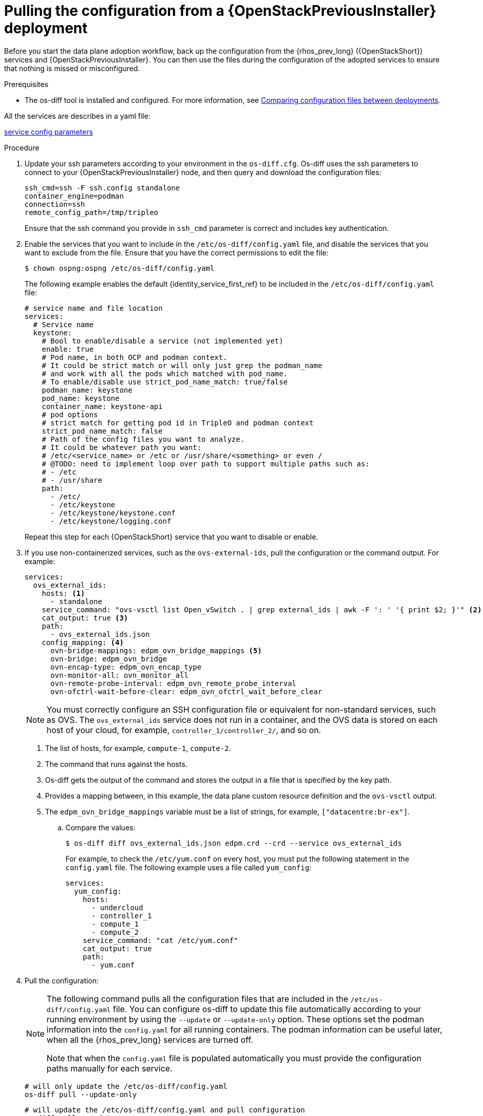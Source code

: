 :_mod-docs-content-type: PROCEDURE
[id="pulling-configuration-from-tripleo-deployment_{context}"]

= Pulling the configuration from a {OpenStackPreviousInstaller} deployment

Before you start the data plane adoption workflow, back up the configuration from the {rhos_prev_long} ({OpenStackShort}) services and {OpenStackPreviousInstaller}. You can then use the files during the configuration of the adopted services to ensure that nothing is missed or misconfigured.

.Prerequisites

* The os-diff tool is installed and configured. For more information, see
xref:comparing-configuration-files-between-deployments_configuring-network[Comparing configuration files between deployments].

ifeval::["{build}" != "downstream"]
All the services are describes in a yaml file:

https://github.com/openstack-k8s-operators/os-diff/blob/main/config.yaml[service config parameters]
endif::[]

.Procedure

. Update your ssh parameters according to your environment in the `os-diff.cfg`. Os-diff uses the ssh parameters to connect to your {OpenStackPreviousInstaller} node, and then query and download the configuration files:
+
----
ssh_cmd=ssh -F ssh.config standalone
container_engine=podman
connection=ssh
remote_config_path=/tmp/tripleo
----
+
Ensure that the ssh command you provide in `ssh_cmd` parameter is correct and includes key authentication.

. Enable the services that you want to include in the `/etc/os-diff/config.yaml` file, and disable the services that you want to exclude from the file. Ensure that you have the correct permissions to edit the file:
+
----
$ chown ospng:ospng /etc/os-diff/config.yaml
----
+
The following example enables the default {identity_service_first_ref} to be included in the `/etc/os-diff/config.yaml` file:
+
[source,yaml]
----
# service name and file location
services:
  # Service name
  keystone:
    # Bool to enable/disable a service (not implemented yet)
    enable: true
    # Pod name, in both OCP and podman context.
    # It could be strict match or will only just grep the podman_name
    # and work with all the pods which matched with pod_name.
    # To enable/disable use strict_pod_name_match: true/false
    podman_name: keystone
    pod_name: keystone
    container_name: keystone-api
    # pod options
    # strict match for getting pod id in TripleO and podman context
    strict_pod_name_match: false
    # Path of the config files you want to analyze.
    # It could be whatever path you want:
    # /etc/<service_name> or /etc or /usr/share/<something> or even /
    # @TODO: need to implement loop over path to support multiple paths such as:
    # - /etc
    # - /usr/share
    path:
      - /etc/
      - /etc/keystone
      - /etc/keystone/keystone.conf
      - /etc/keystone/logging.conf
----
+
Repeat this step for each {OpenStackShort} service that you want to disable or enable.

. If you use non-containerized services, such as the `ovs-external-ids`, pull the configuration or the command output. For example:
+
----
services:
  ovs_external_ids:
    hosts: <1>
      - standalone
    service_command: "ovs-vsctl list Open_vSwitch . | grep external_ids | awk -F ': ' '{ print $2; }'" <2>
    cat_output: true <3>
    path:
      - ovs_external_ids.json
    config_mapping: <4>
      ovn-bridge-mappings: edpm_ovn_bridge_mappings <5>
      ovn-bridge: edpm_ovn_bridge
      ovn-encap-type: edpm_ovn_encap_type
      ovn-monitor-all: ovn_monitor_all
      ovn-remote-probe-interval: edpm_ovn_remote_probe_interval
      ovn-ofctrl-wait-before-clear: edpm_ovn_ofctrl_wait_before_clear
----
+
[NOTE]
You must correctly configure an SSH configuration file or equivalent for non-standard services, such as OVS. The `ovs_external_ids` service does not run in a container, and the OVS data is stored on each host of your cloud, for example, `controller_1/controller_2/`, and so on.
+
<1> The list of hosts, for example, `compute-1`, `compute-2`.
<2> The command that runs against the hosts.
<3> Os-diff gets the output of the command and stores the output in a file that is specified by the key path.
<4> Provides a mapping between, in this example, the data plane custom resource definition and the `ovs-vsctl` output.
<5> The `edpm_ovn_bridge_mappings` variable must be a list of strings, for example, `["datacentre:br-ex"]`.

.. Compare the values:
+
----
$ os-diff diff ovs_external_ids.json edpm.crd --crd --service ovs_external_ids
----
+
For example, to check the `/etc/yum.conf` on every host, you must put the following statement in the `config.yaml` file. The following example uses a file called `yum_config`:
+
----
services:
  yum_config:
    hosts:
      - undercloud
      - controller_1
      - compute_1
      - compute_2
    service_command: "cat /etc/yum.conf"
    cat_output: true
    path:
      - yum.conf
----

. Pull the configuration:
+
[NOTE]
====
The following command pulls all the configuration files that are included in the `/etc/os-diff/config.yaml` file. You can configure os-diff to update this file automatically according to your running environment by using the `--update` or `--update-only` option. These options set the podman information into the `config.yaml` for all running containers. The podman information can be useful later, when all the {rhos_prev_long} services are turned off.

Note that when the `config.yaml` file is populated automatically you must provide the configuration paths manually for each service.
====
+
[source,yaml]
----
# will only update the /etc/os-diff/config.yaml
os-diff pull --update-only
----
+
[source,yaml]
----
# will update the /etc/os-diff/config.yaml and pull configuration
os-diff pull --update
----
+
[source,yaml]
----
# will update the /etc/os-diff/config.yaml and pull configuration
os-diff pull
----
+
The configuration is pulled and stored by default in the following directory:
+
----
/tmp/tripleo/
----

.Verification

* Verify that you have a directory for each service configuration in your local path:
+
----
  ▾ tmp/
    ▾ tripleo/
      ▾ glance/
      ▾ keystone/
----
